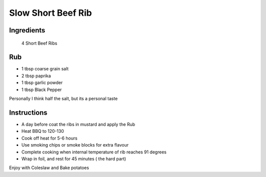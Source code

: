 *************
Slow Short Beef Rib
*************

Ingredients
##########
 4 Short Beef Ribs

Rub
#########

* 1 tbsp coarse grain salt
* 2 tbsp paprika
* 1 tbsp garlic powder
* 1 tbsp Black Pepper

Personally I think half the salt, but its a personal taste

Instructions
###########

* A day before coat the ribs in mustard and apply the Rub
* Heat BBQ to 120-130
* Cook off heat for 5-6 hours
* Use smoking chips or smoke blocks for extra flavour
* Complete cooking when internal temperature of rib reaches 91 degrees
* Wrap in foil, and rest for 45 minutes ( the hard part)

Enjoy with Coleslaw and Bake potatoes



